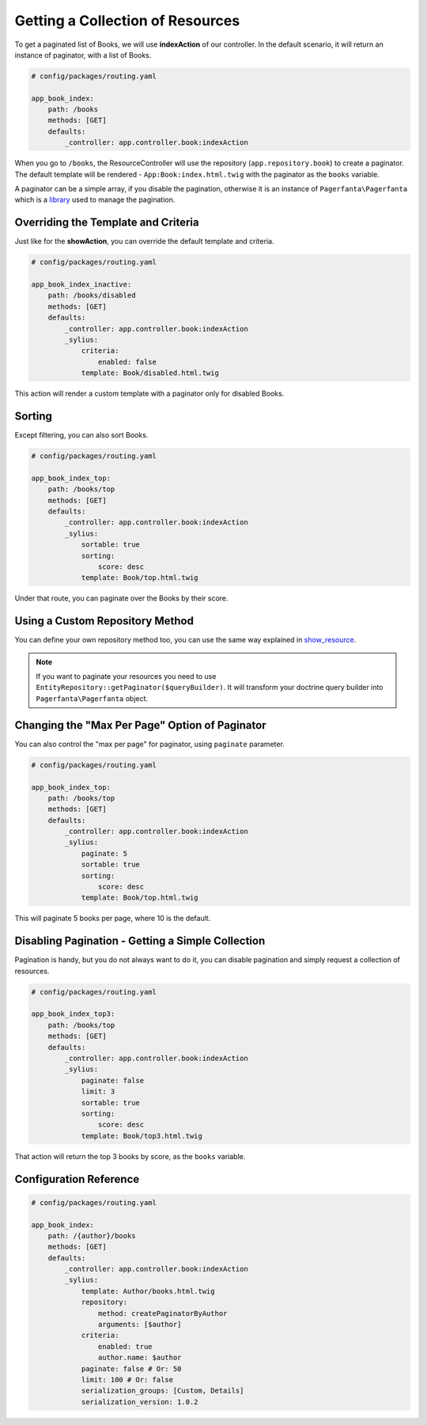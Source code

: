 Getting a Collection of Resources
=================================

To get a paginated list of Books, we will use **indexAction** of our controller.
In the default scenario, it will return an instance of paginator, with a list of Books.

.. code-block:: yaml

    # config/packages/routing.yaml

    app_book_index:
        path: /books
        methods: [GET]
        defaults:
            _controller: app.controller.book:indexAction

When you go to ``/books``, the ResourceController will use the repository (``app.repository.book``) to create a paginator.
The default template will be rendered - ``App:Book:index.html.twig`` with the paginator as the ``books`` variable.

A paginator can be a simple array, if you disable the pagination, otherwise it is an instance of ``Pagerfanta\Pagerfanta``
which is a `library <https://github.com/whiteoctober/Pagerfanta>`_ used to manage the pagination.

Overriding the Template and Criteria
------------------------------------

Just like for the **showAction**, you can override the default template and criteria.

.. code-block:: yaml

    # config/packages/routing.yaml

    app_book_index_inactive:
        path: /books/disabled
        methods: [GET]
        defaults:
            _controller: app.controller.book:indexAction
            _sylius:
                criteria:
                    enabled: false
                template: Book/disabled.html.twig

This action will render a custom template with a paginator only for disabled Books.

Sorting
-------

Except filtering, you can also sort Books.

.. code-block:: yaml

    # config/packages/routing.yaml

    app_book_index_top:
        path: /books/top
        methods: [GET]
        defaults:
            _controller: app.controller.book:indexAction
            _sylius:
                sortable: true
                sorting:
                    score: desc
                template: Book/top.html.twig

Under that route, you can paginate over the Books by their score.

Using a Custom Repository Method
--------------------------------

You can define your own repository method too, you can use the same way explained
in `show_resource  <http://docs.sylius.com/en/latest/components_and_bundles/bundles/SyliusResourceBundle/show_resource.html#using-custom-repository-methods>`_.

.. note::

    If you want to paginate your resources you need to use ``EntityRepository::getPaginator($queryBuilder)``.
    It will transform your doctrine query builder into ``Pagerfanta\Pagerfanta`` object.

Changing the "Max Per Page" Option of Paginator
-----------------------------------------------

You can also control the "max per page" for paginator, using ``paginate`` parameter.

.. code-block:: yaml

    # config/packages/routing.yaml

    app_book_index_top:
        path: /books/top
        methods: [GET]
        defaults:
            _controller: app.controller.book:indexAction
            _sylius:
                paginate: 5
                sortable: true
                sorting:
                    score: desc
                template: Book/top.html.twig

This will paginate 5 books per page, where 10 is the default.

Disabling Pagination - Getting a Simple Collection
--------------------------------------------------

Pagination is handy, but you do not always want to do it, you can disable pagination and simply request a collection of resources.

.. code-block:: yaml

    # config/packages/routing.yaml

    app_book_index_top3:
        path: /books/top
        methods: [GET]
        defaults:
            _controller: app.controller.book:indexAction
            _sylius:
                paginate: false
                limit: 3
                sortable: true
                sorting:
                    score: desc
                template: Book/top3.html.twig

That action will return the top 3 books by score, as the ``books`` variable.

Configuration Reference
-----------------------

.. code-block:: yaml

    # config/packages/routing.yaml

    app_book_index:
        path: /{author}/books
        methods: [GET]
        defaults:
            _controller: app.controller.book:indexAction
            _sylius:
                template: Author/books.html.twig
                repository:
                    method: createPaginatorByAuthor
                    arguments: [$author]
                criteria:
                    enabled: true
                    author.name: $author
                paginate: false # Or: 50
                limit: 100 # Or: false
                serialization_groups: [Custom, Details]
                serialization_version: 1.0.2
